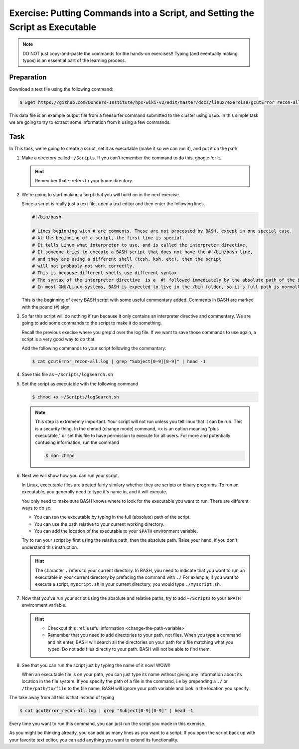 Exercise: Putting Commands into a Script, and Setting the Script as Executable
******************************************************************************

.. Note::
    DO NOT just copy-and-paste the commands for the hands-on exercises!! Typing (and eventually making typos) is an essential part of the learning process.
    
Preparation
===========

Download a text file using the following command:

.. code-block:: bash

    $ wget https://github.com/Donders-Institute/hpc-wiki-v2/edit/master/docs/linux/exercise/gcutError_recon-all.log

This data file is an example output file from a freesurfer command submitted to the cluster using qsub. In this simple task we are going to try to extract some information from it using a few commands.

Task
====

In This task, we're going to create a script, set it as executable (make it so we can run it), and put it on the path

#. Make a directory called ``~/Scripts``. If you can't remember the command to do this, google for it.

   .. Hint::
        Remember that ``~`` refers to your home directory.

#. We're going to start making a scrpt that you will build on in the next exercise.

   Since a script is really just a text file, open a text editor and then enter the following lines.

   .. code-block:: bash

        #!/bin/bash

        # Lines beginning with # are comments. These are not processed by BASH, except in one special case.
        # At the beginning of a script, the first line is special.
        # It tells Linux what interpreter to use, and is called the interpreter directive.
        # If someone tries to execute a BASH script that does not have the #!/bin/bash line,
        # and they are using a different shell (tcsh, ksh, etc), then the script
        # will not probably not work correctly.
        # This is because different shells use different syntax.
        # The syntax of the interpreter directive  is a  #! followed immediately by the absolute path of the interpreter you'd like to use.
        # In most GNU/Linux systems, BASH is expected to live in the /bin folder, so it's full path is normally /bin/bash.

   This is the beginning of every BASH script with some useful commentary added. Comments in BASH are marked with the pound (``#``) sign.

#. So far this script will do nothing if run because it only contains an interpreter directive and commentary. We are going to add some commands to the script to make it do something.

   Recall the previous execise where you grep'd over the log file. If we want to save those commands to use again, a script is a very good way to do that.

   Add the following commands to your script following the commantary:

   .. code-block:: bash

        $ cat gcutError_recon-all.log | grep "Subject[0-9][0-9]" | head -1

#. Save this file as ``~/Scripts/logSearch.sh``

#. Set the script as executable with the following command

   .. code-block:: bash

        $ chmod +x ~/Scripts/logSearch.sh

   .. Note::
        This step is extrememly important. Your script will not run unless you tell linux that it can be run. This is a security thing. In the chmod (change mode) command, ``+x`` is an option meaning "plus executable," or set this file to have permission to execute for all users. For more and potentially confusing information, run the command

        .. code-block:: bash

            $ man chmod

#. Next we will show how you can run your script.

   In Linux, executable files are treated fairly similary whether they are scripts or binary programs. To run an executable, you generally need to type it's name in, and it will execute.

   You only need to make sure BASH knows where to look for the executable you want to run. There are different ways to do so:

   * You can run the executable by typing in the full (absolute) path of the script.
   * You can use the path relative to your current working directory.
   * You can add the location of the executable to your ``$PATH`` environment variable.

   Try to run your script by first using the relative path, then the absolute path. Raise your hand, if you don't understand this instruction.

   .. Hint::
        The character ``.`` refers to your current directory. In BASH, you need to indicate that you want to run an executable in your current directory by prefacing the command with ``./`` For example, if you want to executa a script, ``myscript.sh`` in your current directory, you would type ``./myscript.sh``.

#. Now that you've run your script using the absolute and relative paths, try to add ``~/Scripts`` to your ``$PATH`` environment variable.

   .. Hint::
        * Checkout this :ref:`useful information <change-the-path-variable>`
        * Remember that you need to add directories to your path, not files. When you type a command and hit enter, BASH will search all the directories on your path for a file matching what you typed. Do not add files directly to your path. BASH will not be able to find them.

#. See that you can run the script just by typing the name of it now! WOW!!

   When an executable file is on your path, you can just type its name without giving any information about its location in the file system. If you specify the path of a file in the command, i.e by prepending a ``./`` or ``/the/path/to/file`` to the file name, BASH will ignore your path variable and look in the location you specify.

The take away from all this is that instead of typing

.. code-block:: bash

   $ cat gcutError_recon-all.log | grep "Subject[0-9][0-9]" | head -1

Every time you want to run this command, you can just run the script you made in this exercise.

As you might be thinking already, you can add as many lines as you want to a script. If you open the script back up with your favorite text editor, you can add anything you want to extend its functionality.
